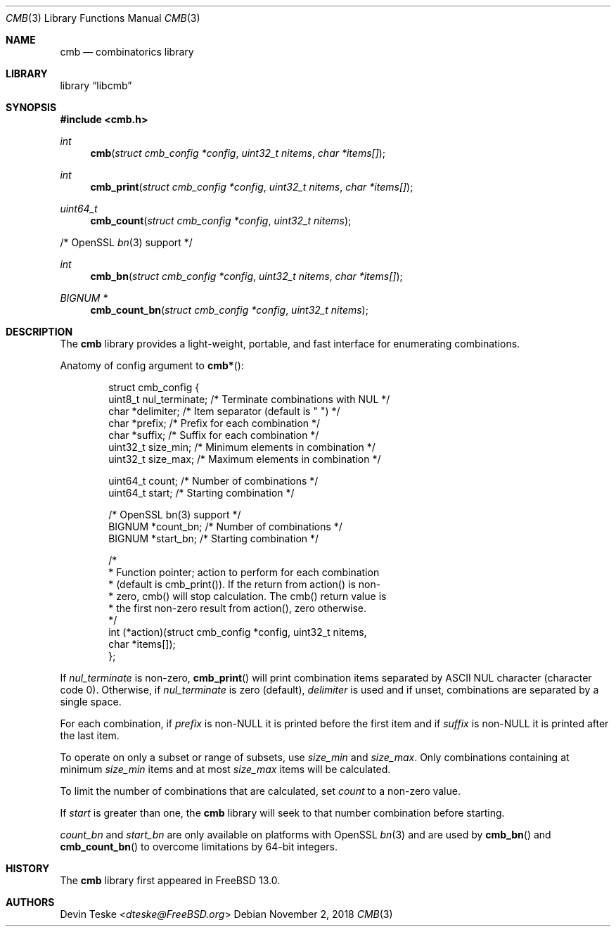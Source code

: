 .\" Copyright (c) 2018 Devin Teske <dteske@FreeBSD.org>
.\"
.\" Redistribution and use in source and binary forms, with or without
.\" modification, are permitted provided that the following conditions
.\" are met:
.\" 1. Redistributions of source code must retain the above copyright
.\"    notice, this list of conditions and the following disclaimer.
.\" 2. Redistributions in binary form must reproduce the above copyright
.\"    notice, this list of conditions and the following disclaimer in the
.\"    documentation and/or other materials provided with the distribution.
.\"
.\" THIS SOFTWARE IS PROVIDED BY THE AUTHOR AND CONTRIBUTORS ``AS IS'' AND
.\" ANY EXPRESS OR IMPLIED WARRANTIES, INCLUDING, BUT NOT LIMITED TO, THE
.\" IMPLIED WARRANTIES OF MERCHANTABILITY AND FITNESS FOR A PARTICULAR PURPOSE
.\" ARE DISCLAIMED.  IN NO EVENT SHALL THE AUTHOR OR CONTRIBUTORS BE LIABLE
.\" FOR ANY DIRECT, INDIRECT, INCIDENTAL, SPECIAL, EXEMPLARY, OR CONSEQUENTIAL
.\" DAMAGES (INCLUDING, BUT NOT LIMITED TO, PROCUREMENT OF SUBSTITUTE GOODS
.\" OR SERVICES; LOSS OF USE, DATA, OR PROFITS; OR BUSINESS INTERRUPTION)
.\" HOWEVER CAUSED AND ON ANY THEORY OF LIABILITY, WHETHER IN CONTRACT, STRICT
.\" LIABILITY, OR TORT (INCLUDING NEGLIGENCE OR OTHERWISE) ARISING IN ANY WAY
.\" OUT OF THE USE OF THIS SOFTWARE, EVEN IF ADVISED OF THE POSSIBILITY OF
.\" SUCH DAMAGE.
.\"
.\" $FrauBSD: pkgcenter/depend/libcmb/cmb.3 2018-11-02 01:52:00 -0700 freebsdfrau $
.\" $FreeBSD$
.\"
.Dd November 2, 2018
.Dt CMB 3
.Os
.Sh NAME
.Nm cmb
.Nd combinatorics library
.Sh LIBRARY
.Lb libcmb
.Sh SYNOPSIS
.In cmb.h
.Ft int
.Fn cmb "struct cmb_config *config" "uint32_t nitems" "char *items[]"
.Ft int
.Fn cmb_print "struct cmb_config *config" "uint32_t nitems" "char *items[]"
.Ft uint64_t
.Fn cmb_count "struct cmb_config *config" "uint32_t nitems"
.Pp
/* OpenSSL
.Xr bn 3
support */
.Pp
.Ft int
.Fn cmb_bn "struct cmb_config *config" "uint32_t nitems" "char *items[]"
.Ft "BIGNUM *"
.Fn cmb_count_bn "struct cmb_config *config" "uint32_t nitems"
.Sh DESCRIPTION
The
.Nm
library provides a light-weight,
portable,
and fast interface for enumerating combinations.
.Pp
Anatomy of config argument to
.Fn cmb* :
.Bd -literal -offset indent
struct cmb_config {
    uint8_t nul_terminate; /* Terminate combinations with NUL */
    char    *delimiter;    /* Item separator (default is " ") */
    char    *prefix;       /* Prefix for each combination */
    char    *suffix;       /* Suffix for each combination */
    uint32_t size_min;    /* Minimum elements in combination */
    uint32_t size_max;    /* Maximum elements in combination */

    uint64_t count;        /* Number of combinations */
    uint64_t start;        /* Starting combination */

    /* OpenSSL bn(3) support */
    BIGNUM  *count_bn;     /* Number of combinations */
    BIGNUM  *start_bn;     /* Starting combination */

    /*
     * Function pointer; action to perform for each combination
     * (default is cmb_print()). If the return from action() is non-
     * zero, cmb() will stop calculation. The cmb() return value is
     * the first non-zero result from action(), zero otherwise.
     */
    int (*action)(struct cmb_config *config, uint32_t nitems,
        char *items[]);
};
.Ed
.Pp
If
.Ar nul_terminate
is non-zero,
.Fn cmb_print
will print combination items separated by ASCII NUL character
.Pq character code 0 .
Otherwise,
if
.Ar nul_terminate
is zero
.Pq default ,
.Ar delimiter
is used and if unset,
combinations are separated by a single space.
.Pp
For each combination,
if
.Ar prefix
is non-NULL it is printed before the first item and
if
.Ar suffix
is non-NULL it is printed after the last item.
.Pp
To operate on only a subset or range of subsets,
use
.Ar size_min
and
.Ar size_max .
Only combinations containing at minimum
.Ar size_min
items and at most
.Ar size_max
items will be calculated.
.Pp
To limit the number of combinations that are calculated,
set
.Ar count
to a non-zero value.
.Pp
If
.Ar start
is greater than one,
the
.Nm
library will seek to that number combination before starting.
.Pp
.Ar count_bn
and
.Ar start_bn
are only available on platforms with OpenSSL
.Xr bn 3
and are used by
.Fn cmb_bn
and
.Fn cmb_count_bn
to overcome limitations by 64-bit integers.
.Sh HISTORY
The
.Nm
library first appeared in
.Fx 13.0 .
.Sh AUTHORS
.An Devin Teske Aq Mt dteske@FreeBSD.org
